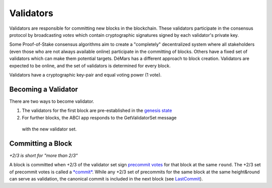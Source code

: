 Validators
==========

Validators are responsible for committing new blocks in the blockchain.
These validators participate in the consensus protocol by broadcasting
*votes* which contain cryptographic signatures signed by each
validator's private key.

Some Proof-of-Stake consensus algorithms aim to create a "completely"
decentralized system where all stakeholders (even those who are not
always available online) participate in the committing of blocks. Others
have a fixed set of validators which can make them potential targets.
DéMars has a different approach to block creation. Validators are
expected to be online, and the set of validators is determined for every
block.

Validators have a cryptographic key-pair and equal voting power (1 vote).

Becoming a Validator
--------------------

There are two ways to become validator.

1. The validators for the first block are pre-established in the `genesis
   state <./genesis.html>`__
2. For further blocks, the ABCI app responds to the GetValidatorSet message
 with the new validator set.

Committing a Block
------------------

*+2/3 is short for "more than 2/3"*

A block is committed when +2/3 of the validator set sign `precommit
votes <./block-structure.html#vote>`__ for that block at the same
``round``. The +2/3 set of precommit votes is
called a `*commit* <./block-structure.html#commit>`__. While any
+2/3 set of precommits for the same block at the same height&round can
serve as validation, the canonical commit is included in the next block
(see `LastCommit <./block-structure.html>`__).
